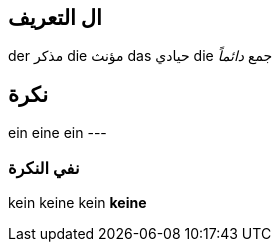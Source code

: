 
== ال التعريف
der مذكر
die مؤنث
das حيادي
die جمع _دائماً_



== نكرة
ein
eine
ein
---

=== نفي النكرة
kein
keine
kein
*keine*

